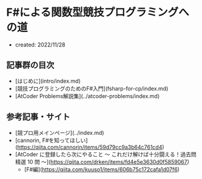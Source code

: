 * F#による関数型競技プログラミングへの道
- created: 2022/11/28
** 記事群の目次
- [はじめに](intro/index.md)
- [競技プログラミングのためのF#入門](fsharp-for-cp/index.md)
- [AtCoder Problems解説集](../atcoder-problems/index.md)
** 参考記事・サイト
- [競プロ用メインページ](../index.md)
- [cannorin, F#を知ってほしい](https://qiita.com/cannorin/items/59d79cc9a3b64c761cd4)
- [AtCoder に登録したら次にやること ～ これだけ解けば十分闘える！過去問精選 10 問 ～](https://qiita.com/drken/items/fd4e5e3630d0f5859067)
    - [F#編](https://qiita.com/kuuso1/items/606b75c172cafa1d07f6)
